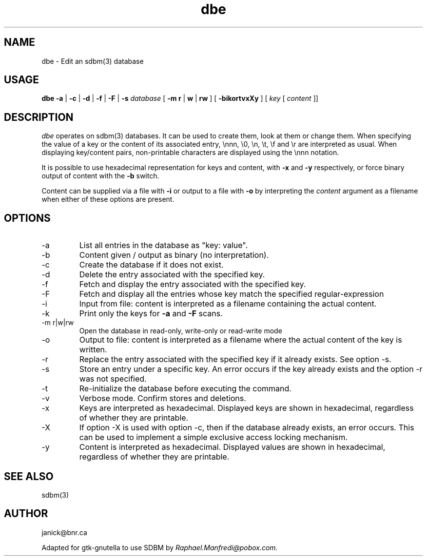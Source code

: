 .TH dbe 1 "sdbm(3) EDITOR"
.SH NAME
dbe \- Edit an sdbm(3) database
.SH USAGE
.B dbe
.B \-a
|
.B \-c
|
.B \-d
|
.B \-f
|
.B \-F
|
.B \-s
.I database
[
.B \-m
.B r
|
.B w
|
.B rw
] [
.B \-bikortvxXy
] [
.I key
[
.I content
]]
.SH DESCRIPTION
\fIdbe\fP operates on sdbm(3) databases.
It can be used to create them, look at them or change them.
When specifying the value of a key or the content of its associated entry,
\\nnn, \\0, \\n, \\t, \\f and \\r are interpreted as usual.
When displaying key/content pairs, non-printable characters are displayed
using the \\nnn notation.
.P
It is possible to use hexadecimal representation for keys and content, 
with
.B \-x
and
.B \-y
respectively, or force binary output of content
with the
.B \-b
switch.
.P
Content can be supplied via a file with
.B \-i
or output to a file with
.B \-o
by interpreting the
.I content
argument as a filename when either of these options are present.
.SH OPTIONS
.IP -a
List all entries in the database as "key: value".
.IP -b
Content given / output as binary (no interpretation).
.IP -c
Create the database if it does not exist.
.IP -d
Delete the entry associated with the specified key.
.IP -f
Fetch and display the entry associated with the specified key.
.IP -F
Fetch and display all the entries whose key match the specified
regular-expression
.IP -i
Input from file: content is interpreted as a filename containing the actual
content.
.IP -k
Print only the keys for
.B \-a
and
.B \-F
scans.
.IP "-m r|w|rw"
Open the database in read-only, write-only or read-write mode
.IP -o
Output to file: content is interpreted as a filename where the actual
content of the key is written.
.IP -r
Replace the entry associated with the specified key if it already exists.
See option -s.
.IP -s
Store an entry under a specific key.
An error occurs if the key already exists and the option -r was not specified.
.IP -t
Re-initialize the database before executing the command.
.IP -v
Verbose mode.
Confirm stores and deletions.
.IP -x
Keys are interpreted as hexadecimal.  Displayed keys are shown in hexadecimal,
regardless of whether they are printable.
.IP -X
If option -X is used with option -c, then if the database already exists,
an error occurs.
This can be used to implement a simple exclusive access locking mechanism.
.IP -y
Content is interpreted as hexadecimal.  Displayed values are shown in
hexadecimal, regardless of whether they are printable.
.SH SEE ALSO
sdbm(3)
.SH AUTHOR
janick@bnr.ca
.sp
Adapted for gtk-gnutella to use SDBM by
.I Raphael.Manfredi@pobox.com.

